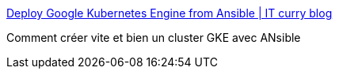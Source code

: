 :jbake-type: post
:jbake-status: published
:jbake-title: Deploy Google Kubernetes Engine from Ansible | IT curry blog
:jbake-tags: ansible,kubernetes,google,programming,exemple,_mois_août,_année_2018
:jbake-date: 2018-08-27
:jbake-depth: ../
:jbake-uri: shaarli/1535356458000.adoc
:jbake-source: https://nicolas-delsaux.hd.free.fr/Shaarli?searchterm=https%3A%2F%2Fawsbloglink.wordpress.com%2F2018%2F06%2F14%2Fdeploy-google-kubernetes-engine-from-ansible%2F&searchtags=ansible+kubernetes+google+programming+exemple+_mois_ao%C3%BBt+_ann%C3%A9e_2018
:jbake-style: shaarli

https://awsbloglink.wordpress.com/2018/06/14/deploy-google-kubernetes-engine-from-ansible/[Deploy Google Kubernetes Engine from Ansible | IT curry blog]

Comment créer vite et bien un cluster GKE avec ANsible
